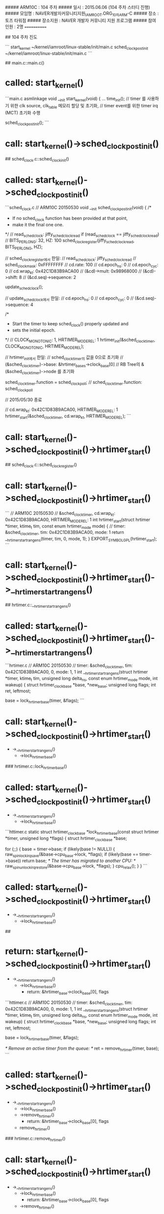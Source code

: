 ##### ARM10C   : 104 주차 
##### 일시     : 2015.06.06 (104 주차 스터디 진행)
##### 모임명   : NAVER개발자커뮤니티지원_IAMROOT.ORG_10차ARM-C
##### 장소     : 토즈 타워점
##### 장소지원 : NAVER 개발자 커뮤니티 지원 프로그램
##### 참여인원 :  2명
============

## 104 주차 진도

```
start_kernel  ~/kernel/iamroot/linux-stable/init/main.c
sched_clock_postinit   
 ~/kernel/iamroot/linux-stable/init/main.c
```

## main.c::main.c()
* called: start_kernel()

```main.c
asmlinkage void __init start_kernel(void)
{
...
	time_init();
	// timer 를 사용하기 위한 clk source, clk_table 메모리 할당 및 초기화,
	// timer event를 위한 timer irq (MCT) 초기화 수행

    sched_clock_postinit();
```

* call: start_kernel()->sched_clock_postinit()

## sched_clock.c::sched_clockinit()
* called: start_kernel()->sched_clock_postinit()

```sched_clock.c
// ARM10C 20150530
void __init sched_clock_postinit(void)
{
	/*
	 * If no sched_clock function has been provided at that point,
	 * make it the final one one.
	 */
	// read_sched_clock: jiffy_sched_clock_read
	if (read_sched_clock == jiffy_sched_clock_read)
		// BITS_PER_LONG: 32, HZ: 100
		sched_clock_register(jiffy_sched_clock_read, BITS_PER_LONG, HZ);

		// sched_clock_register에서 한일:
		// read_sched_clock: jiffy_sched_clock_read
		// sched_clock_mask: 0xFFFFFFFF
		// cd.rate: 100
		// cd.epoch_ns: 0
		// cd.epoch_cyc: 0
		// cd.wrap_kt: 0x42C1D83B9ACA00
		// (&cd)->mult: 0x98968000
		// (&cd)->shift: 8
		// (&cd.seq)->sequence: 2

	update_sched_clock();

	// update_sched_clock에서 한일:
	// cd.epoch_ns: 0
	// cd.epoch_cyc: 0
	// (&cd.seq)->sequence: 4

	/*
	 * Start the timer to keep sched_clock() properly updated and
	 * sets the initial epoch.
	 */
	// CLOCK_MONOTONIC: 1, HRTIMER_MODE_REL: 1
	hrtimer_init(&sched_clock_timer, CLOCK_MONOTONIC, HRTIMER_MODE_REL);

	// hrtimer_init에서 한일:
	// sched_clock_timer의 값을 0으로 초기화
	// (&sched_clock_timer)->base: &hrtimer_bases->clock_base[0]
	// RB Tree의 &(&sched_clock_timer)->node 를 초기화

	sched_clock_timer.function = sched_clock_poll;
	// sched_clock_timer.function: sched_clock_poll

// 2015/05/30 종료

	// cd.wrap_kt: 0x42C1D83B9ACA00, HRTIMER_MODE_REL: 1
	hrtimer_start(&sched_clock_timer, cd.wrap_kt, HRTIMER_MODE_REL);
```

* call: start_kernel()->sched_clock_postinit()->hrtimer_start()

## sched_clock.c::sched_clock_register()
* call: start_kernel()->sched_clock_postinit()->hrtimer_start()

```
// ARM10C 20150530
// &sched_clock_timer, cd.wrap_kt: 0x42C1D83B9ACA00, HRTIMER_MODE_REL: 1
int
hrtimer_start(struct hrtimer *timer, ktime_t tim, const enum hrtimer_mode mode)
{
	// timer: &sched_clock_timer, tim: 0x42C1D83B9ACA00, mode: 1
	return __hrtimer_start_range_ns(timer, tim, 0, mode, 1);
}
EXPORT_SYMBOL_GPL(hrtimer_start);
```

* call: start_kernel()->sched_clock_postinit()->hrtimer_start()->__hrtimer_start_range_ns()

## hrtimer.c::__hrtimer_start_range_ns()
* called: start_kernel()->sched_clock_postinit()->hrtimer_start()->__hrtimer_start_range_ns()

```hrtimer.c
// ARM10C 20150530
// timer: &sched_clock_timer, tim: 0x42C1D83B9ACA00, 0, mode: 1, 1
int __hrtimer_start_range_ns(struct hrtimer *timer, ktime_t tim,
		unsigned long delta_ns, const enum hrtimer_mode mode,
		int wakeup)
{
	struct hrtimer_clock_base *base, *new_base;
	unsigned long flags;
	int ret, leftmost;

	base = lock_hrtimer_base(timer, &flags);
```

* call: start_kernel()->sched_clock_postinit()->hrtimer_start()
 - ->__hrtimer_start_range_ns()
  - ->lock_hrtimer_base()
  
### hrtimer.c::lock_hrtimer_base()
* called: start_kernel()->sched_clock_postinit()->hrtimer_start()
 - ->__hrtimer_start_range_ns()
  - ->lock_hrtimer_base()

```httimer.c
static
struct hrtimer_clock_base *lock_hrtimer_base(const struct hrtimer *timer,
					     unsigned long *flags)
{
	struct hrtimer_clock_base *base;

	for (;;) {
		base = timer->base;
		if (likely(base != NULL)) {
			raw_spin_lock_irqsave(&base->cpu_base->lock, *flags);
			if (likely(base == timer->base))
				return base;
			/* The timer has migrated to another CPU: */
			raw_spin_unlock_irqrestore(&base->cpu_base->lock, *flags);
		}
		cpu_relax();
	}
}
```

* called: start_kernel()->sched_clock_postinit()->hrtimer_start()
 - ->__hrtimer_start_range_ns()
  - ->lock_hrtimer_base()

##
* return: start_kernel()->sched_clock_postinit()->hrtimer_start()
 - ->__hrtimer_start_range_ns()
  - ->lock_hrtimer_base()
    - return: &hrtimer_base->clock_base[0], flags
	
```httimer.c
// ARM10C 20150530
// timer: &sched_clock_timer, tim: 0x42C1D83B9ACA00, 0, mode: 1, 1
int __hrtimer_start_range_ns(struct hrtimer *timer, ktime_t tim,
		unsigned long delta_ns, const enum hrtimer_mode mode,
		int wakeup)
{
	struct hrtimer_clock_base *base, *new_base;
	unsigned long flags;
	int ret, leftmost;

	base = lock_hrtimer_base(timer, &flags);

	/* Remove an active timer from the queue: */
	ret = remove_hrtimer(timer, base);
```

* called: start_kernel()->sched_clock_postinit()->hrtimer_start()
 - ->__hrtimer_start_range_ns()
  - ->lock_hrtimer_base()
  - ->remove_hrtimer()
    - return: &hrtimer_base->clock_base[0], flags
  - remove_hrtimer()

### hrtimer.c::remove_hrtimer()
* call: start_kernel()->sched_clock_postinit()->hrtimer_start()
 - ->__hrtimer_start_range_ns()
  - ->lock_hrtimer_base()
    - return: &hrtimer_base->clock_base[0], flags
  - ->remove_hrtimer()


```hrtimer.c
static inline int
remove_hrtimer(struct hrtimer *timer, struct hrtimer_clock_base *base)
{
	if (hrtimer_is_queued(timer)) {
		unsigned long state;
		int reprogram;

		/*
		 * Remove the timer and force reprogramming when high
		 * resolution mode is active and the timer is on the current
		 * CPU. If we remove a timer on another CPU, reprogramming is
		 * skipped. The interrupt event on this CPU is fired and
		 * reprogramming happens in the interrupt handler. This is a
		 * rare case and less expensive than a smp call.
		 */
		debug_deactivate(timer);
		timer_stats_hrtimer_clear_start_info(timer);
		reprogram = base->cpu_base == &__get_cpu_var(hrtimer_bases);
		/*
		 * We must preserve the CALLBACK state flag here,
		 * otherwise we could move the timer base in
		 * switch_hrtimer_base.
		 */
		state = timer->state & HRTIMER_STATE_CALLBACK;
		__remove_hrtimer(timer, base, state, reprogram);
		return 1;
	}
	return 0;
}
```

* return: start_kernel()->sched_clock_postinit()->hrtimer_start()
 - ->__hrtimer_start_range_ns()
  - ->lock_hrtimer_base()
    - return: &hrtimer_base->clock_base[0], flags
  - ->remove_hrtimer()
    - ret: 0

## hrtimer.c::__hrtimer_start_range_ns()
* return: start_kernel()->sched_clock_postinit()->hrtimer_start()
 - ->__hrtimer_start_range_ns()
  - ->lock_hrtimer_base()
    - return: &hrtimer_base->clock_base[0], flags
  - ->remove_hrtimer()
    - ret: 0

```hrtimer.c
// ARM10C 20150530
// timer: &sched_clock_timer, tim: 0x42C1D83B9ACA00, 0, mode: 1, 1
int __hrtimer_start_range_ns(struct hrtimer *timer, ktime_t tim,
		unsigned long delta_ns, const enum hrtimer_mode mode,
		int wakeup)
{
	struct hrtimer_clock_base *base, *new_base;
	unsigned long flags;
	int ret, leftmost;

	base = lock_hrtimer_base(timer, &flags);

	/* Remove an active timer from the queue: */
	ret = remove_hrtimer(timer, base);

	/* Switch the timer base, if necessary: */
	new_base = switch_hrtimer_base(timer, base, mode & HRTIMER_MODE_PINNED);
```

* call: start_kernel()->sched_clock_postinit()->hrtimer_start()
 - ->__hrtimer_start_range_ns()
  - ->lock_hrtimer_base()
    - return: &hrtimer_base->clock_base[0], flags
  - ->remove_hrtimer()
    - ret: 0
  - ->switch_hrtimer_base()

### hrtimer.c::switch_hrtimer_base()
* called: start_kernel()->sched_clock_postinit()->hrtimer_start()
 - ->__hrtimer_start_range_ns()
  - ->lock_hrtimer_base()
    - return: &hrtimer_base->clock_base[0], flags
  - ->remove_hrtimer()
    - ret: 0
  - ->switch_hrtimer_base()

```hrtimer.c
static inline struct hrtimer_clock_base *
switch_hrtimer_base(struct hrtimer *timer, struct hrtimer_clock_base *base,
		    int pinned)
{
	struct hrtimer_clock_base *new_base;
	struct hrtimer_cpu_base *new_cpu_base;
	int this_cpu = smp_processor_id();
	int cpu = hrtimer_get_target(this_cpu, pinned);
```

* call: start_kernel()->sched_clock_postinit()->hrtimer_start()
 - ->__hrtimer_start_range_ns()
  - ->lock_hrtimer_base()
    - return: &hrtimer_base->clock_base[0], flags
  - ->remove_hrtimer()
    - ret: 0
  - ->switch_hrtimer_base()
    - cpu = hrtimer_get_target(this_cpu, pinned);
	- -> hrtimer_get_target()

#### hrtimer.c::hrtimer_get_target()
* called: start_kernel()->sched_clock_postinit()->hrtimer_start()
 - ->__hrtimer_start_range_ns()
  - ->lock_hrtimer_base()
    - return: &hrtimer_base->clock_base[0], flags
  - ->remove_hrtimer()
    - ret: 0
  - ->switch_hrtimer_base()
    - cpu = hrtimer_get_target(this_cpu, pinned);
	-> hrtimer_get_target()

```hrtimer.c
static int hrtimer_get_target(int this_cpu, int pinned)
{
#ifdef CONFIG_NO_HZ_COMMON
	if (!pinned && get_sysctl_timer_migration() && idle_cpu(this_cpu))
		return get_nohz_timer_target();
#endif
	return this_cpu;
}
```

* call: start_kernel()->sched_clock_postinit()->hrtimer_start()
 - ->__hrtimer_start_range_ns()
  - ->lock_hrtimer_base()
    - return: &hrtimer_base->clock_base[0], flags
  - ->remove_hrtimer()
    - ret: 0
  - ->switch_hrtimer_base()
    - cpu = hrtimer_get_target(this_cpu, pinned);
	- -> hrtimer_get_target()

##### core.c::idle_cpu()
* called: start_kernel()->sched_clock_postinit()->hrtimer_start()
 - ->__hrtimer_start_range_ns()
  - ->lock_hrtimer_base()
    - return: &hrtimer_base->clock_base[0], flags
  - ->remove_hrtimer()
    - ret: 0
  - ->switch_hrtimer_base()
    - cpu = hrtimer_get_target(this_cpu, pinned);
	- -> hrtimer_get_target()
      - idle_cpu()
	  
```core.c
int idle_cpu(int cpu)
{
	struct rq *rq = cpu_rq(cpu);

	if (rq->curr != rq->idle)
		return 0;

	if (rq->nr_running)
		return 0;

#ifdef CONFIG_SMP
	if (!llist_empty(&rq->wake_list))
		return 0;
#endif

	return 1;
}
```

* return: start_kernel()->sched_clock_postinit()->hrtimer_start()
 - ->__hrtimer_start_range_ns()
  - ->lock_hrtimer_base()
    - return: &hrtimer_base->clock_base[0], flags
  - ->remove_hrtimer()
    - ret: 0
  - ->switch_hrtimer_base()
    - cpu = hrtimer_get_target(this_cpu, pinned);
	- -> hrtimer_get_target()
      - idle_cpu()
	  - return 1

#### hrtimer.c::hrtimer_get_target()
* called: start_kernel()->sched_clock_postinit()->hrtimer_start()
 - ->__hrtimer_start_range_ns()
  - ->lock_hrtimer_base()
    - return: &hrtimer_base->clock_base[0], flags
  - ->remove_hrtimer()
    - ret: 0
  - ->switch_hrtimer_base()
    - cpu = hrtimer_get_target(this_cpu, pinned);
	- -> hrtimer_get_target()
      - idle_cpu()
	  - return 1

```hrtimer.c
static int hrtimer_get_target(int this_cpu, int pinned)
{
#ifdef CONFIG_NO_HZ_COMMON
    // pinned:
	// get_sysctl_timer_migration(): 
    // idle_cpu(this_cpu: 0): 1
	if (!pinned && get_sysctl_timer_migration() && idle_cpu(this_cpu))
		return get_nohz_timer_target();
#endif
	return this_cpu;
}
```

* call: start_kernel()->sched_clock_postinit()->hrtimer_start()
 - ->__hrtimer_start_range_ns()
  - ->lock_hrtimer_base()
    - return: &hrtimer_base->clock_base[0], flags
  - ->remove_hrtimer()
    - ret: 0
  - ->switch_hrtimer_base()
    - cpu = hrtimer_get_target(this_cpu, pinned);
	- -> hrtimer_get_target()
      - idle_cpu()
	    - return 1
	  - get_nohz_timer_target();

##### core.c::get_nohz_timer_target()
* called: start_kernel()->sched_clock_postinit()->hrtimer_start()
 - ->__hrtimer_start_range_ns()
  - ->lock_hrtimer_base()
    - return: &hrtimer_base->clock_base[0], flags
  - ->remove_hrtimer()
    - ret: 0
  - ->switch_hrtimer_base()
    - cpu = hrtimer_get_target(this_cpu, pinned);
	- -> hrtimer_get_target()
      - idle_cpu()
	    - return 1
	  - get_nohz_timer_target();

```core.c
int get_nohz_timer_target(void)
{
	int cpu = smp_processor_id();
	int i;
	struct sched_domain *sd;

	rcu_read_lock();
	for_each_domain(cpu, sd) {
	    // 
		for_each_cpu(i, sched_domain_span(sd)) {
		// 
			if (!idle_cpu(i)) {
				cpu = i;
				goto unlock;
			}
		}
	}
unlock:
	rcu_read_unlock();
	return cpu;
}
```

* return: start_kernel()->sched_clock_postinit()->hrtimer_start()
 - ->__hrtimer_start_range_ns()
  - ->lock_hrtimer_base()
    - return: &hrtimer_base->clock_base[0], flags
  - ->remove_hrtimer()
    - ret: 0
  - ->switch_hrtimer_base()
    - cpu = hrtimer_get_target(this_cpu, pinned);
	- -> hrtimer_get_target()
      - idle_cpu()
	    - return 1
	  - get_nohz_timer_target();
		
### hrtimer.c::switch_hrtimer_base()
* return: start_kernel()->sched_clock_postinit()->hrtimer_start()
 - ->__hrtimer_start_range_ns()
  - ->lock_hrtimer_base()
    - return: &hrtimer_base->clock_base[0], flags
  - ->remove_hrtimer()
    - ret: 0
  - ->switch_hrtimer_base()
    - cpu = hrtimer_get_target(this_cpu, pinned);
	- -> hrtimer_get_target()
      - idle_cpu()
	    - return 1
	  - get_nohz_timer_target();

```hrtimer.c
static inline struct hrtimer_clock_base *
switch_hrtimer_base(struct hrtimer *timer, struct hrtimer_clock_base *base,
		    int pinned)
{
	struct hrtimer_clock_base *new_base;
	struct hrtimer_cpu_base *new_cpu_base;
	int this_cpu = smp_processor_id();
	int cpu = hrtimer_get_target(this_cpu, pinned);
	int basenum = base->index;

again:
	new_cpu_base = &per_cpu(hrtimer_bases, cpu);
	new_base = &new_cpu_base->clock_base[basenum];

	if (base != new_base) {
		/*
		 * We are trying to move timer to new_base.
		 * However we can't change timer's base while it is running,
		 * so we keep it on the same CPU. No hassle vs. reprogramming
		 * the event source in the high resolution case. The softirq
		 * code will take care of this when the timer function has
		 * completed. There is no conflict as we hold the lock until
		 * the timer is enqueued.
		 */
		if (unlikely(hrtimer_callback_running(timer)))
			return base;

		/* See the comment in lock_timer_base() */
		timer->base = NULL;
		raw_spin_unlock(&base->cpu_base->lock);
		raw_spin_lock(&new_base->cpu_base->lock);

		if (cpu != this_cpu && hrtimer_check_target(timer, new_base)) {
			cpu = this_cpu;
			raw_spin_unlock(&new_base->cpu_base->lock);
			raw_spin_lock(&base->cpu_base->lock);
			timer->base = base;
			goto again;
		}
		timer->base = new_base;
	}
	return new_base;
}
```

* return: start_kernel()->sched_clock_postinit()->hrtimer_start()
 - ->__hrtimer_start_range_ns()
  - ->lock_hrtimer_base()
    - return: &hrtimer_base->clock_base[0], flags
  - ->remove_hrtimer()
    - ret: 0
  - ->switch_hrtimer_base()
    - cpu = hrtimer_get_target(this_cpu, pinned);
	- -> hrtimer_get_target()
      - idle_cpu()
	    - return 1
	  - get_nohz_timer_target();

## hrtimer.c::__hrtimer_start_range_ns()
* return: start_kernel()->sched_clock_postinit()->hrtimer_start()
 - ->__hrtimer_start_range_ns()
  - ->lock_hrtimer_base()
    - return: &hrtimer_base->clock_base[0], flags
  - ->remove_hrtimer()
    - ret: 0
  - ->switch_hrtimer_base()
    - cpu = hrtimer_get_target(this_cpu, pinned);
	- -> hrtimer_get_target()
      - idle_cpu()
	    - return 1
	  - get_nohz_timer_target();
  
```hrtimer.c
// ARM10C 20150530
// timer: &sched_clock_timer, tim: 0x42C1D83B9ACA00, 0, mode: 1, 1
int __hrtimer_start_range_ns(struct hrtimer *timer, ktime_t tim,
		unsigned long delta_ns, const enum hrtimer_mode mode,
		int wakeup)
{
	struct hrtimer_clock_base *base, *new_base;
	unsigned long flags;
	int ret, leftmost;

	base = lock_hrtimer_base(timer, &flags);

	/* Remove an active timer from the queue: */
	ret = remove_hrtimer(timer, base);

	/* Switch the timer base, if necessary: */
	new_base = switch_hrtimer_base(timer, base, mode & HRTIMER_MODE_PINNED);

	if (mode & HRTIMER_MODE_REL) {
		tim = ktime_add_safe(tim, new_base->get_time());

#ifdef CONFIG_TIME_LOW_RES
		tim = ktime_add_safe(tim, base->resolution);
#endif
	}
```

* call: start_kernel()->sched_clock_postinit()->hrtimer_start()
 - ->__hrtimer_start_range_ns()
  - ->lock_hrtimer_base()
    - return: &hrtimer_base->clock_base[0], flags
  - ->remove_hrtimer()
    - ret: 0
  - ->switch_hrtimer_base()
    - cpu = hrtimer_get_target(this_cpu, pinned);
	- -> hrtimer_get_target()
      - idle_cpu()
	    - return 1
	  - get_nohz_timer_target();
  - ktime_add_safe()
  
### hrtimer.c::ktime_add_safe()
* call: start_kernel()->sched_clock_postinit()->hrtimer_start()
 - ->__hrtimer_start_range_ns()
  - ->lock_hrtimer_base()
    - return: &hrtimer_base->clock_base[0], flags
  - ->remove_hrtimer()
    - ret: 0
  - ->switch_hrtimer_base()
    - cpu = hrtimer_get_target(this_cpu, pinned);
	- -> hrtimer_get_target()
      - idle_cpu()
	    - return 1
	  - get_nohz_timer_target();
  - ktime_add_safe()

```hrtimer.c
ktime_t ktime_add_safe(const ktime_t lhs, const ktime_t rhs)
{
	ktime_t res = ktime_add(lhs, rhs);

	/*
	 * We use KTIME_SEC_MAX here, the maximum timeout which we can
	 * return to user space in a timespec:
	 */
	if (res.tv64 < 0 || res.tv64 < lhs.tv64 || res.tv64 < rhs.tv64)
		res = ktime_set(KTIME_SEC_MAX, 0);

	return res;
}

EXPORT_SYMBOL_GPL(ktime_add_safe);
```

* return: start_kernel()->sched_clock_postinit()->hrtimer_start()
 - ->__hrtimer_start_range_ns()
  - ->lock_hrtimer_base()
    - return: &hrtimer_base->clock_base[0], flags
  - ->remove_hrtimer()
    - ret: 0
  - ->switch_hrtimer_base()
    - cpu = hrtimer_get_target(this_cpu, pinned);
	- -> hrtimer_get_target()
      - idle_cpu()
	    - return 1
	  - get_nohz_timer_target();
  - ktime_add_safe()

## hrtimer.c::__hrtimer_start_range_ns()
* return: start_kernel()->sched_clock_postinit()->hrtimer_start()
 - ->__hrtimer_start_range_ns()
  - ->lock_hrtimer_base()
    - return: &hrtimer_base->clock_base[0], flags
  - ->remove_hrtimer()
    - ret: 0
  - ->switch_hrtimer_base()
    - cpu = hrtimer_get_target(this_cpu, pinned);
	- -> hrtimer_get_target()
      - idle_cpu()
	    - return 1
	  - get_nohz_timer_target();
  - ktime_add_safe()
  
```hrtimer.c
// ARM10C 20150530
// timer: &sched_clock_timer, tim: 0x42C1D83B9ACA00, 0, mode: 1, 1
int __hrtimer_start_range_ns(struct hrtimer *timer, ktime_t tim,
		unsigned long delta_ns, const enum hrtimer_mode mode,
		int wakeup)
{
	struct hrtimer_clock_base *base, *new_base;
	unsigned long flags;
	int ret, leftmost;

	base = lock_hrtimer_base(timer, &flags);

	/* Remove an active timer from the queue: */
	ret = remove_hrtimer(timer, base);

	/* Switch the timer base, if necessary: */
	new_base = switch_hrtimer_base(timer, base, mode & HRTIMER_MODE_PINNED);

	if (mode & HRTIMER_MODE_REL) {
		tim = ktime_add_safe(tim, new_base->get_time());

#ifdef CONFIG_TIME_LOW_RES
		tim = ktime_add_safe(tim, base->resolution);
#endif
	}
	
	hrtimer_set_expires_range_ns(timer, tim, delta_ns);

```

* call: start_kernel()->sched_clock_postinit()->hrtimer_start()
 - ->__hrtimer_start_range_ns()
  - ->lock_hrtimer_base()
    - return: &hrtimer_base->clock_base[0], flags
  - ->remove_hrtimer()
    - ret: 0
  - ->switch_hrtimer_base()
    - cpu = hrtimer_get_target(this_cpu, pinned);
	- -> hrtimer_get_target()
      - idle_cpu()
	    - return 1
	  - get_nohz_timer_target();
  - ktime_add_safe()
  - hrtimer_set_expires_range_ns()

### hrtimer.h::hrtimer_set_expires_range_ns()
* called: start_kernel()->sched_clock_postinit()->hrtimer_start()
 - ->__hrtimer_start_range_ns()
  - ->lock_hrtimer_base()
    - return: &hrtimer_base->clock_base[0], flags
  - ->remove_hrtimer()
    - ret: 0
  - ->switch_hrtimer_base()
    - cpu = hrtimer_get_target(this_cpu, pinned);
	- -> hrtimer_get_target()
      - idle_cpu()
	    - return 1
	  - get_nohz_timer_target();
  - ktime_add_safe()
  - hrtimer_set_expires_range_ns()

```hrtimer.h
static inline void hrtimer_set_expires_range_ns(struct hrtimer *timer, ktime_t time, unsigned long delta)
{
	timer->_softexpires = time;
	timer->node.expires = ktime_add_safe(time, ns_to_ktime(delta));
}
```

* call: start_kernel()->sched_clock_postinit()->hrtimer_start()
 - ->__hrtimer_start_range_ns()
  - ->lock_hrtimer_base()
    - return: &hrtimer_base->clock_base[0], flags
  - ->remove_hrtimer()
    - ret: 0
  - ->switch_hrtimer_base()
    - cpu = hrtimer_get_target(this_cpu, pinned);
	- -> hrtimer_get_target()
      - idle_cpu()
	    - return 1
	  - get_nohz_timer_target();
  - ktime_add_safe()
  - hrtimer_set_expires_range_ns()
    - ktime_add_safe()

## hrtimer.c::__hrtimer_start_range_ns()
* return: start_kernel()->sched_clock_postinit()->hrtimer_start()
 - ->__hrtimer_start_range_ns()
  - ->lock_hrtimer_base()
    - return: &hrtimer_base->clock_base[0], flags
  - ->remove_hrtimer()
    - ret: 0
  - ->switch_hrtimer_base()
    - cpu = hrtimer_get_target(this_cpu, pinned);
	- -> hrtimer_get_target()
      - idle_cpu()
	    - return 1
	  - get_nohz_timer_target();
  - ktime_add_safe()
  
```hrtimer.c
// ARM10C 20150530
// timer: &sched_clock_timer, tim: 0x42C1D83B9ACA00, 0, mode: 1, 1
int __hrtimer_start_range_ns(struct hrtimer *timer, ktime_t tim,
		unsigned long delta_ns, const enum hrtimer_mode mode,
		int wakeup)
{
	struct hrtimer_clock_base *base, *new_base;
	unsigned long flags;
	int ret, leftmost;

	base = lock_hrtimer_base(timer, &flags);

	/* Remove an active timer from the queue: */
	ret = remove_hrtimer(timer, base);

	/* Switch the timer base, if necessary: */
	new_base = switch_hrtimer_base(timer, base, mode & HRTIMER_MODE_PINNED);

	if (mode & HRTIMER_MODE_REL) {
		tim = ktime_add_safe(tim, new_base->get_time());

#ifdef CONFIG_TIME_LOW_RES
		tim = ktime_add_safe(tim, base->resolution);
#endif
	}
	
	hrtimer_set_expires_range_ns(timer, tim, delta_ns);
	
	timer_stats_hrtimer_set_start_info(timer);

	leftmost = enqueue_hrtimer(timer, new_base);
```

* call: start_kernel()->sched_clock_postinit()->hrtimer_start()
 - ->__hrtimer_start_range_ns()
  - ->lock_hrtimer_base()
    - return: &hrtimer_base->clock_base[0], flags
  - ->remove_hrtimer()
    - ret: 0
  - ->switch_hrtimer_base()
    - cpu = hrtimer_get_target(this_cpu, pinned);
	- -> hrtimer_get_target()
      - idle_cpu()
	    - return 1
	  - get_nohz_timer_target();
  - ktime_add_safe()
  - enqueue_hrtimer()

### hrtimer.c::enqueue_hrtimer()
* call: start_kernel()->sched_clock_postinit()->hrtimer_start()
 - ->__hrtimer_start_range_ns()
  - ->lock_hrtimer_base()
    - return: &hrtimer_base->clock_base[0], flags
  - ->remove_hrtimer()
    - ret: 0
  - ->switch_hrtimer_base()
    - cpu = hrtimer_get_target(this_cpu, pinned);
	- -> hrtimer_get_target()
      - idle_cpu()
	    - return 1
	  - get_nohz_timer_target();
  - ktime_add_safe()
  - enqueue_hrtimer()

```hrtimer.c
static int enqueue_hrtimer(struct hrtimer *timer,
			   struct hrtimer_clock_base *base)
{
	debug_activate(timer);

	timerqueue_add(&base->active, &timer->node);
	base->cpu_base->active_bases |= 1 << base->index;

	/*
	 * HRTIMER_STATE_ENQUEUED is or'ed to the current state to preserve the
	 * state of a possibly running callback.
	 */
	timer->state |= HRTIMER_STATE_ENQUEUED;

	return (&timer->node == base->active.next);
}
```

* call: start_kernel()->sched_clock_postinit()->hrtimer_start()
 - ->__hrtimer_start_range_ns()
  - ->lock_hrtimer_base()
    - return: &hrtimer_base->clock_base[0], flags
  - ->remove_hrtimer()
    - ret: 0
  - ->switch_hrtimer_base()
    - cpu = hrtimer_get_target(this_cpu, pinned);
	- -> hrtimer_get_target()
      - idle_cpu()
	    - return 1
	  - get_nohz_timer_target();
  - ktime_add_safe()
  - enqueue_hrtimer()
    - timerqueue_add()
	
#### timerqueue.c::timerqueue_add()
* called: start_kernel()->sched_clock_postinit()->hrtimer_start()
 - ->__hrtimer_start_range_ns()
  - ->lock_hrtimer_base()
    - return: &hrtimer_base->clock_base[0], flags
  - ->remove_hrtimer()
    - ret: 0
  - ->switch_hrtimer_base()
    - cpu = hrtimer_get_target(this_cpu, pinned);
	- -> hrtimer_get_target()
      - idle_cpu()
	    - return 1
	  - get_nohz_timer_target();
  - ktime_add_safe()
  - enqueue_hrtimer()
    - timerqueue_add()

```timerqueue.c
void timerqueue_add(struct timerqueue_head *head, struct timerqueue_node *node)
{
	struct rb_node **p = &head->head.rb_node;
	struct rb_node *parent = NULL;
	struct timerqueue_node  *ptr;

	/* Make sure we don't add nodes that are already added */
	WARN_ON_ONCE(!RB_EMPTY_NODE(&node->node));

	while (*p) {
		parent = *p;
		ptr = rb_entry(parent, struct timerqueue_node, node);
		if (node->expires.tv64 < ptr->expires.tv64)
			p = &(*p)->rb_left;
		else
			p = &(*p)->rb_right;
	}
	rb_link_node(&node->node, parent, p);
	rb_insert_color(&node->node, &head->head);

	if (!head->next || node->expires.tv64 < head->next->expires.tv64)
		head->next = node;
}
EXPORT_SYMBOL_GPL(timerqueue_add);
```



# log
* 1st log

```
   07692bc..b67cef4  master     -> origin/master
Updating 07692bc..b67cef4
Fast-forward
README.md                      |   2 +
arch/arm/include/asm/barrier.h |   1 +
include/asm-generic/current.h  |   1 +
include/asm-generic/percpu.h   |   1 +
include/linux/compiler.h       |   2 +
include/linux/hrtimer.h        |  20 +++++++
include/linux/irqflags.h       |   1 +
include/linux/ktime.h          |   9 ++++
include/linux/llist.h          |   5 ++
include/linux/lockdep.h        |   2 +
include/linux/rbtree.h         |   6 +++
include/linux/rcupdate.h       |  32 +++++++++++
include/linux/sched.h          |   2 +
include/linux/sched/sysctl.h   |   5 +-
include/linux/smp.h            |   1 +
include/linux/spinlock.h       |   2 +
include/linux/timerqueue.h     |   1 +
include/trace/events/timer.h   |   2 +
kernel/hrtimer.c               | 118 ++++++++++++++++++++++++++++++++++++++---
kernel/locking/lockdep.c       |  34 +++++++++++-
kernel/rcu/update.c            |   4 ++
kernel/sched/core.c            |  38 +++++++++++--
kernel/sched/sched.h           |  14 ++++-
kernel/time/sched_clock.c      |   1 +
kernel/time/timekeeping.c      |   1 +
lib/timerqueue.c               |  16 ++++++
26 files changed, 308 insertions(+), 13 deletions(-)
```
